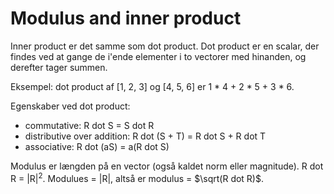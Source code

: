 * Modulus and inner product

Inner product er det samme som dot product. Dot product er en scalar, der findes ved at gange de i'ende elementer i to vectorer med hinanden, og derefter tager summen.

Eksempel: dot product af [1, 2, 3] og [4, 5, 6] er 1 * 4 + 2 * 5 + 3 * 6.

Egenskaber ved dot product:
 - commutative: R dot S = S dot R
 - distributive over addition: R dot (S + T) = R dot S + R dot T
 - associative: R dot (aS) = a(R dot S)
 
Modulus er længden på en vector (også kaldet norm eller magnitude). R dot R = |R|^2. Modulues = |R|, altså er modulus = $\sqrt(R dot R)$. 



